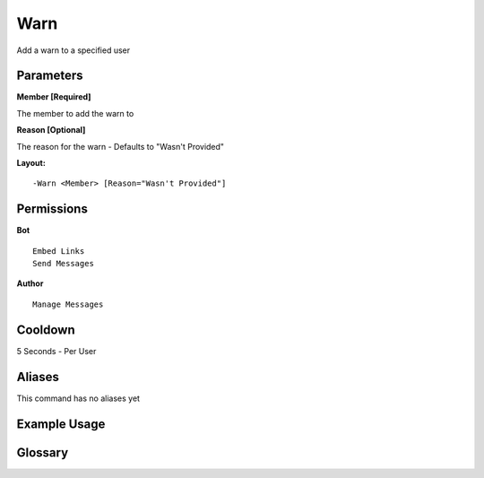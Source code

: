 .. meta::
    :title: Documentation - Mecha Karen
    :type: website
    :url: https://docs.mechakaren.xyz/
    :description: Warn command [Moderation].
    :theme-color: #f54646

Warn
====

Add a warn to a specified user

Parameters
----------
**Member [Required]**

The member to add the warn to

**Reason [Optional]**

The reason for the warn - Defaults to "Wasn't Provided"

**Layout:**
::
	-Warn <Member> [Reason="Wasn't Provided"]

Permissions
-----------
**Bot**
::
	Embed Links
	Send Messages

**Author**
::
	Manage Messages

Cooldown
--------
5 Seconds - Per User

Aliases
-------
This command has no aliases yet

Example Usage
-------------

.. image:: /images/warn.png
   :width: 400px
   :align: center

Glossary
--------
	
.. glossary::

	Warn
		Moderation command